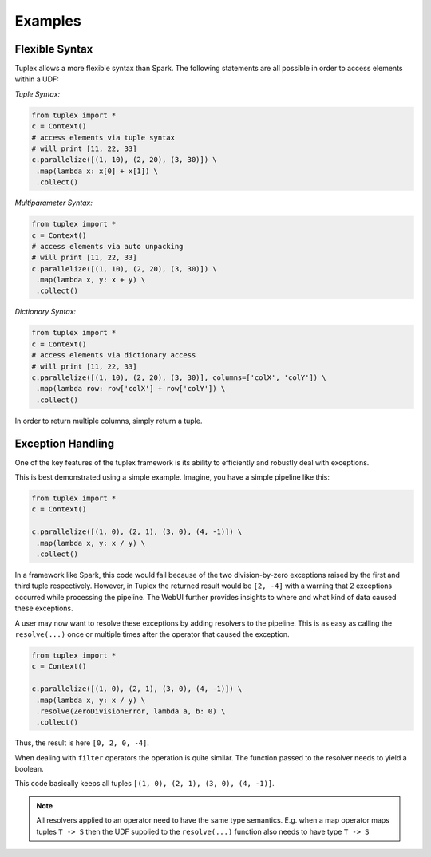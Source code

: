 .. _examples:

Examples
========

Flexible Syntax
---------------

Tuplex allows a more flexible syntax than Spark. The following statements are all possible in order to access elements within a UDF:

*Tuple Syntax:*

.. code-block:: python

    from tuplex import *
    c = Context()
    # access elements via tuple syntax
    # will print [11, 22, 33]
    c.parallelize([(1, 10), (2, 20), (3, 30)]) \
     .map(lambda x: x[0] + x[1]) \
     .collect()

*Multiparameter Syntax:*

.. code-block:: python

     from tuplex import *
     c = Context()
     # access elements via auto unpacking
     # will print [11, 22, 33]
     c.parallelize([(1, 10), (2, 20), (3, 30)]) \
      .map(lambda x, y: x + y) \
      .collect()

*Dictionary Syntax:*

.. code-block:: python

    from tuplex import *
    c = Context()
    # access elements via dictionary access
    # will print [11, 22, 33]
    c.parallelize([(1, 10), (2, 20), (3, 30)], columns=['colX', 'colY']) \
     .map(lambda row: row['colX'] + row['colY']) \
     .collect()


In order to return multiple columns, simply return a tuple.

.. raw:: html

  <hr>
  

Exception Handling
------------------

One of the key features of the tuplex framework is its ability to efficiently and robustly deal with exceptions.

This is best demonstrated using a simple example. Imagine, you have a simple pipeline like this:

.. code-block:: python

    from tuplex import *
    c = Context()

    c.parallelize([(1, 0), (2, 1), (3, 0), (4, -1)]) \
     .map(lambda x, y: x / y) \
     .collect()

In a framework like Spark, this code would fail because of the two division-by-zero exceptions raised by the first and
third tuple respectively. However, in Tuplex the returned result would be ``[2, -4]`` with a warning that 2 exceptions
occurred while processing the pipeline. The WebUI further provides insights to where and what kind of data caused these
exceptions.

A user may now want to resolve these exceptions by adding resolvers to the pipeline. This is as easy as calling
the ``resolve(...)`` once or multiple times after the operator that caused the exception.

.. code-block:: python

    from tuplex import *
    c = Context()

    c.parallelize([(1, 0), (2, 1), (3, 0), (4, -1)]) \
     .map(lambda x, y: x / y) \
     .resolve(ZeroDivisionError, lambda a, b: 0) \
     .collect()

Thus, the result is here ``[0, 2, 0, -4]``.

When dealing with ``filter`` operators the operation is quite similar. The function passed to the resolver needs to yield a boolean.

.. code-block::python

    from tuplex import *
    c = Context()

    c.parallelize([(1, 0), (2, 1), (3, 0), (4, -1)]) \
     .filter(lambda x, y: x / y > 0) \
     .resolve(ZeroDivisionError, lambda a, b: True) \
     .collect()

This code basically keeps all tuples ``[(1, 0), (2, 1), (3, 0), (4, -1)]``.

.. note::

    All resolvers applied to an operator need to have the same type semantics. E.g. when a map operator
    maps tuples ``T -> S`` then the UDF supplied to the ``resolve(...)`` function also needs to have type
    ``T -> S``

